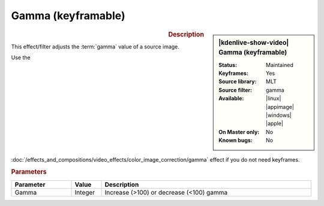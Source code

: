 .. meta::

   :description: Kdenlive Video Effects - Gamma with keyframes
   :keywords: KDE, Kdenlive, video editor, help, learn, easy, effects, filter, video effects, color and image correction, gamma with keyframes

   :authors: - Bernd Jordan (https://discuss.kde.org/u/berndmj)

   :license: Creative Commons License SA 4.0


Gamma (keyframable)
===================

.. figure:: /images/effects_and_compositions/kdenlive2304_effects-gamma_keyframe.webp
   :width: 365px
   :figwidth: 365px
   :align: left
   :alt: kdenlive2304_effects-gamma_keyframe

.. sidebar:: |kdenlive-show-video| Gamma (keyframable)

   :**Status**:
      Maintained
   :**Keyframes**:
      Yes
   :**Source library**:
      MLT
   :**Source filter**:
      gamma
   :**Available**:
      |linux| |appimage| |windows| |apple|
   :**On Master only**:
      No
   :**Known bugs**:
      No

.. rst-class:: clear-both


.. rubric:: Description

This effect/filter adjusts the :term:`gamma` value of a source image.

Use the :doc:`/effects_and_compositions/video_effects/color_image_correction/gamma` effect if you do not need keyframes.


.. rubric:: Parameters

.. list-table::
   :header-rows: 1
   :width: 100%
   :widths: 20 10 70
   :class: table-wrap

   * - Parameter
     - Value
     - Description
   * - Gamma
     - Integer
     - Increase (>100) or decrease (<100) gamma
